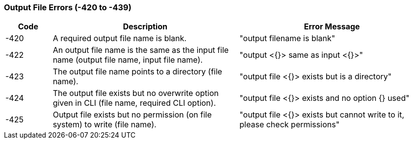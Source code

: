 === Output File Errors (-420 to -439)

[role="table table-striped", frame=topbot, grid=rows, cols="1,4,4", options="header"]
|===

|Code
|Description
|Error Message

|-420
|A required output file name is blank.
|"output filename is blank"

|-422
|An output file name is the same as the input file name (output file name, input file name).
|"output <{}> same as input <{}>"

|-423
|The output file name points to a directory (file name).
|"output file <{}> exists but is a directory"

|-424
|The output file exists but no overwrite option given in CLI (file name, required CLI option).
|"output file <{}> exists and no option {} used"

|-425
|Output file exists but no permission (on file system) to write (file name).
|"output file <{}> exists but cannot write to it, please check permissions"

|===


